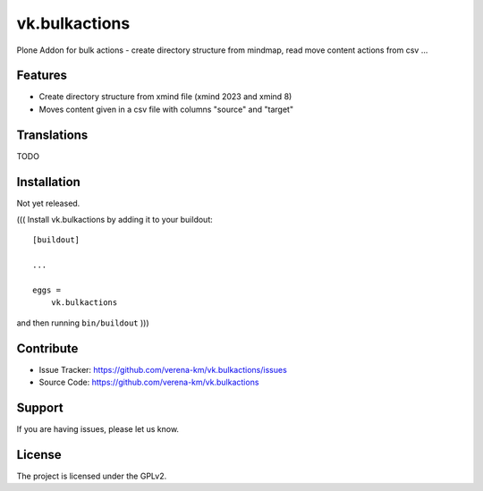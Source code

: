 .. This README is meant for consumption by humans and PyPI. PyPI can render rst files so please do not use Sphinx features.
   If you want to learn more about writing documentation, please check out: http://docs.plone.org/about/documentation_styleguide.html
   This text does not appear on PyPI or github. It is a comment.

==============
vk.bulkactions
==============

Plone Addon for bulk actions - create directory structure from mindmap, read move content actions from csv ...

Features
--------

- Create directory structure from xmind file (xmind 2023 and xmind 8)
- Moves content given in a csv file with columns "source" and "target"


Translations
------------

TODO


Installation
------------
Not yet released.

(((
Install vk.bulkactions by adding it to your buildout::

    [buildout]

    ...

    eggs =
        vk.bulkactions


and then running ``bin/buildout``
)))

Contribute
----------

- Issue Tracker: https://github.com/verena-km/vk.bulkactions/issues
- Source Code: https://github.com/verena-km/vk.bulkactions


Support
-------

If you are having issues, please let us know.


License
-------

The project is licensed under the GPLv2.
